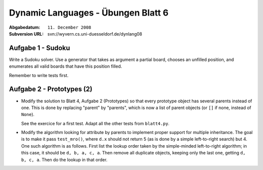 
=======================================
Dynamic Languages - Übungen Blatt 6
=======================================

:Abgabedatum: ``11. December 2008``
:Subversion URL: svn://wyvern.cs.uni-duesseldorf.de/dynlang08


Aufgabe 1 - Sudoku
------------------

Write a Sudoku solver.  Use a generator that takes as argument a partial
board, chooses an unfilled position, and enumerates all valid boards
that have this position filled.

Remember to write tests first.


Aufgabe 2 - Prototypes (2)
--------------------------

* Modify the solution to Blatt 4, Aufgabe 2 (Prototypes) so that every
  prototype object has several parents instead of one.  This is done by
  replacing "parent" by "parents", which is now a list of parent objects
  (or ``[]`` if none, instead of ``None``).

  See the exercice for a first test.  Adapt all the other tests from
  ``blatt4.py``.

* Modify the algorithm looking for attribute by parents to implement
  proper support for multiple inheritance.  The goal is to make it pass
  ``test_mro()``, where ``d.x`` should not return 5 (as is done by a
  simple left-to-right search) but 4.  One such algorithm is as follows.
  First list the lookup order taken by the simple-minded left-to-right
  algorithm; in this case, it should be ``d, b, a, c, a``.  Then remove
  all duplicate objects, keeping only the last one, getting ``d, b, c,
  a``.  Then do the lookup in that order.
